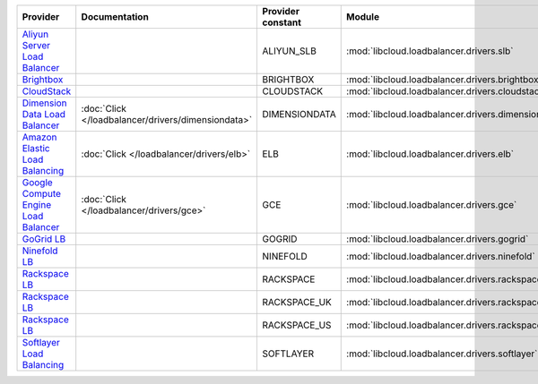.. NOTE: This file has been generated automatically using generate_provider_feature_matrix_table.py script, don't manually edit it

====================================== ================================================== ================= ================================================== ==============================
Provider                               Documentation                                      Provider constant Module                                             Class Name                    
====================================== ================================================== ================= ================================================== ==============================
`Aliyun Server Load Balancer`_                                                            ALIYUN_SLB        :mod:`libcloud.loadbalancer.drivers.slb`           :class:`SLBDriver`            
`Brightbox`_                                                                              BRIGHTBOX         :mod:`libcloud.loadbalancer.drivers.brightbox`     :class:`BrightboxLBDriver`    
`CloudStack`_                                                                             CLOUDSTACK        :mod:`libcloud.loadbalancer.drivers.cloudstack`    :class:`CloudStackLBDriver`   
`Dimension Data Load Balancer`_        :doc:`Click </loadbalancer/drivers/dimensiondata>` DIMENSIONDATA     :mod:`libcloud.loadbalancer.drivers.dimensiondata` :class:`DimensionDataLBDriver`
`Amazon Elastic Load Balancing`_       :doc:`Click </loadbalancer/drivers/elb>`           ELB               :mod:`libcloud.loadbalancer.drivers.elb`           :class:`ElasticLBDriver`      
`Google Compute Engine Load Balancer`_ :doc:`Click </loadbalancer/drivers/gce>`           GCE               :mod:`libcloud.loadbalancer.drivers.gce`           :class:`GCELBDriver`          
`GoGrid LB`_                                                                              GOGRID            :mod:`libcloud.loadbalancer.drivers.gogrid`        :class:`GoGridLBDriver`       
`Ninefold LB`_                                                                            NINEFOLD          :mod:`libcloud.loadbalancer.drivers.ninefold`      :class:`NinefoldLBDriver`     
`Rackspace LB`_                                                                           RACKSPACE         :mod:`libcloud.loadbalancer.drivers.rackspace`     :class:`RackspaceLBDriver`    
`Rackspace LB`_                                                                           RACKSPACE_UK      :mod:`libcloud.loadbalancer.drivers.rackspace`     :class:`RackspaceUKLBDriver`  
`Rackspace LB`_                                                                           RACKSPACE_US      :mod:`libcloud.loadbalancer.drivers.rackspace`     :class:`RackspaceLBDriver`    
`Softlayer Load Balancing`_                                                               SOFTLAYER         :mod:`libcloud.loadbalancer.drivers.softlayer`     :class:`SoftlayerLBDriver`    
====================================== ================================================== ================= ================================================== ==============================

.. _`Aliyun Server Load Balancer`: https://www.aliyun.com/product/slb
.. _`Brightbox`: http://www.brightbox.co.uk/
.. _`CloudStack`: http://cloudstack.org/
.. _`Dimension Data Load Balancer`: https://cloud.dimensiondata.com/
.. _`Amazon Elastic Load Balancing`: http://aws.amazon.com/elasticloadbalancing/
.. _`Google Compute Engine Load Balancer`: https://cloud.google.com/
.. _`GoGrid LB`: http://www.gogrid.com/
.. _`Ninefold LB`: http://ninefold.com/
.. _`Rackspace LB`: http://www.rackspace.com/
.. _`Rackspace LB`: http://www.rackspace.com/
.. _`Rackspace LB`: http://www.rackspace.com/
.. _`Softlayer Load Balancing`: http://www.softlayer.com/
